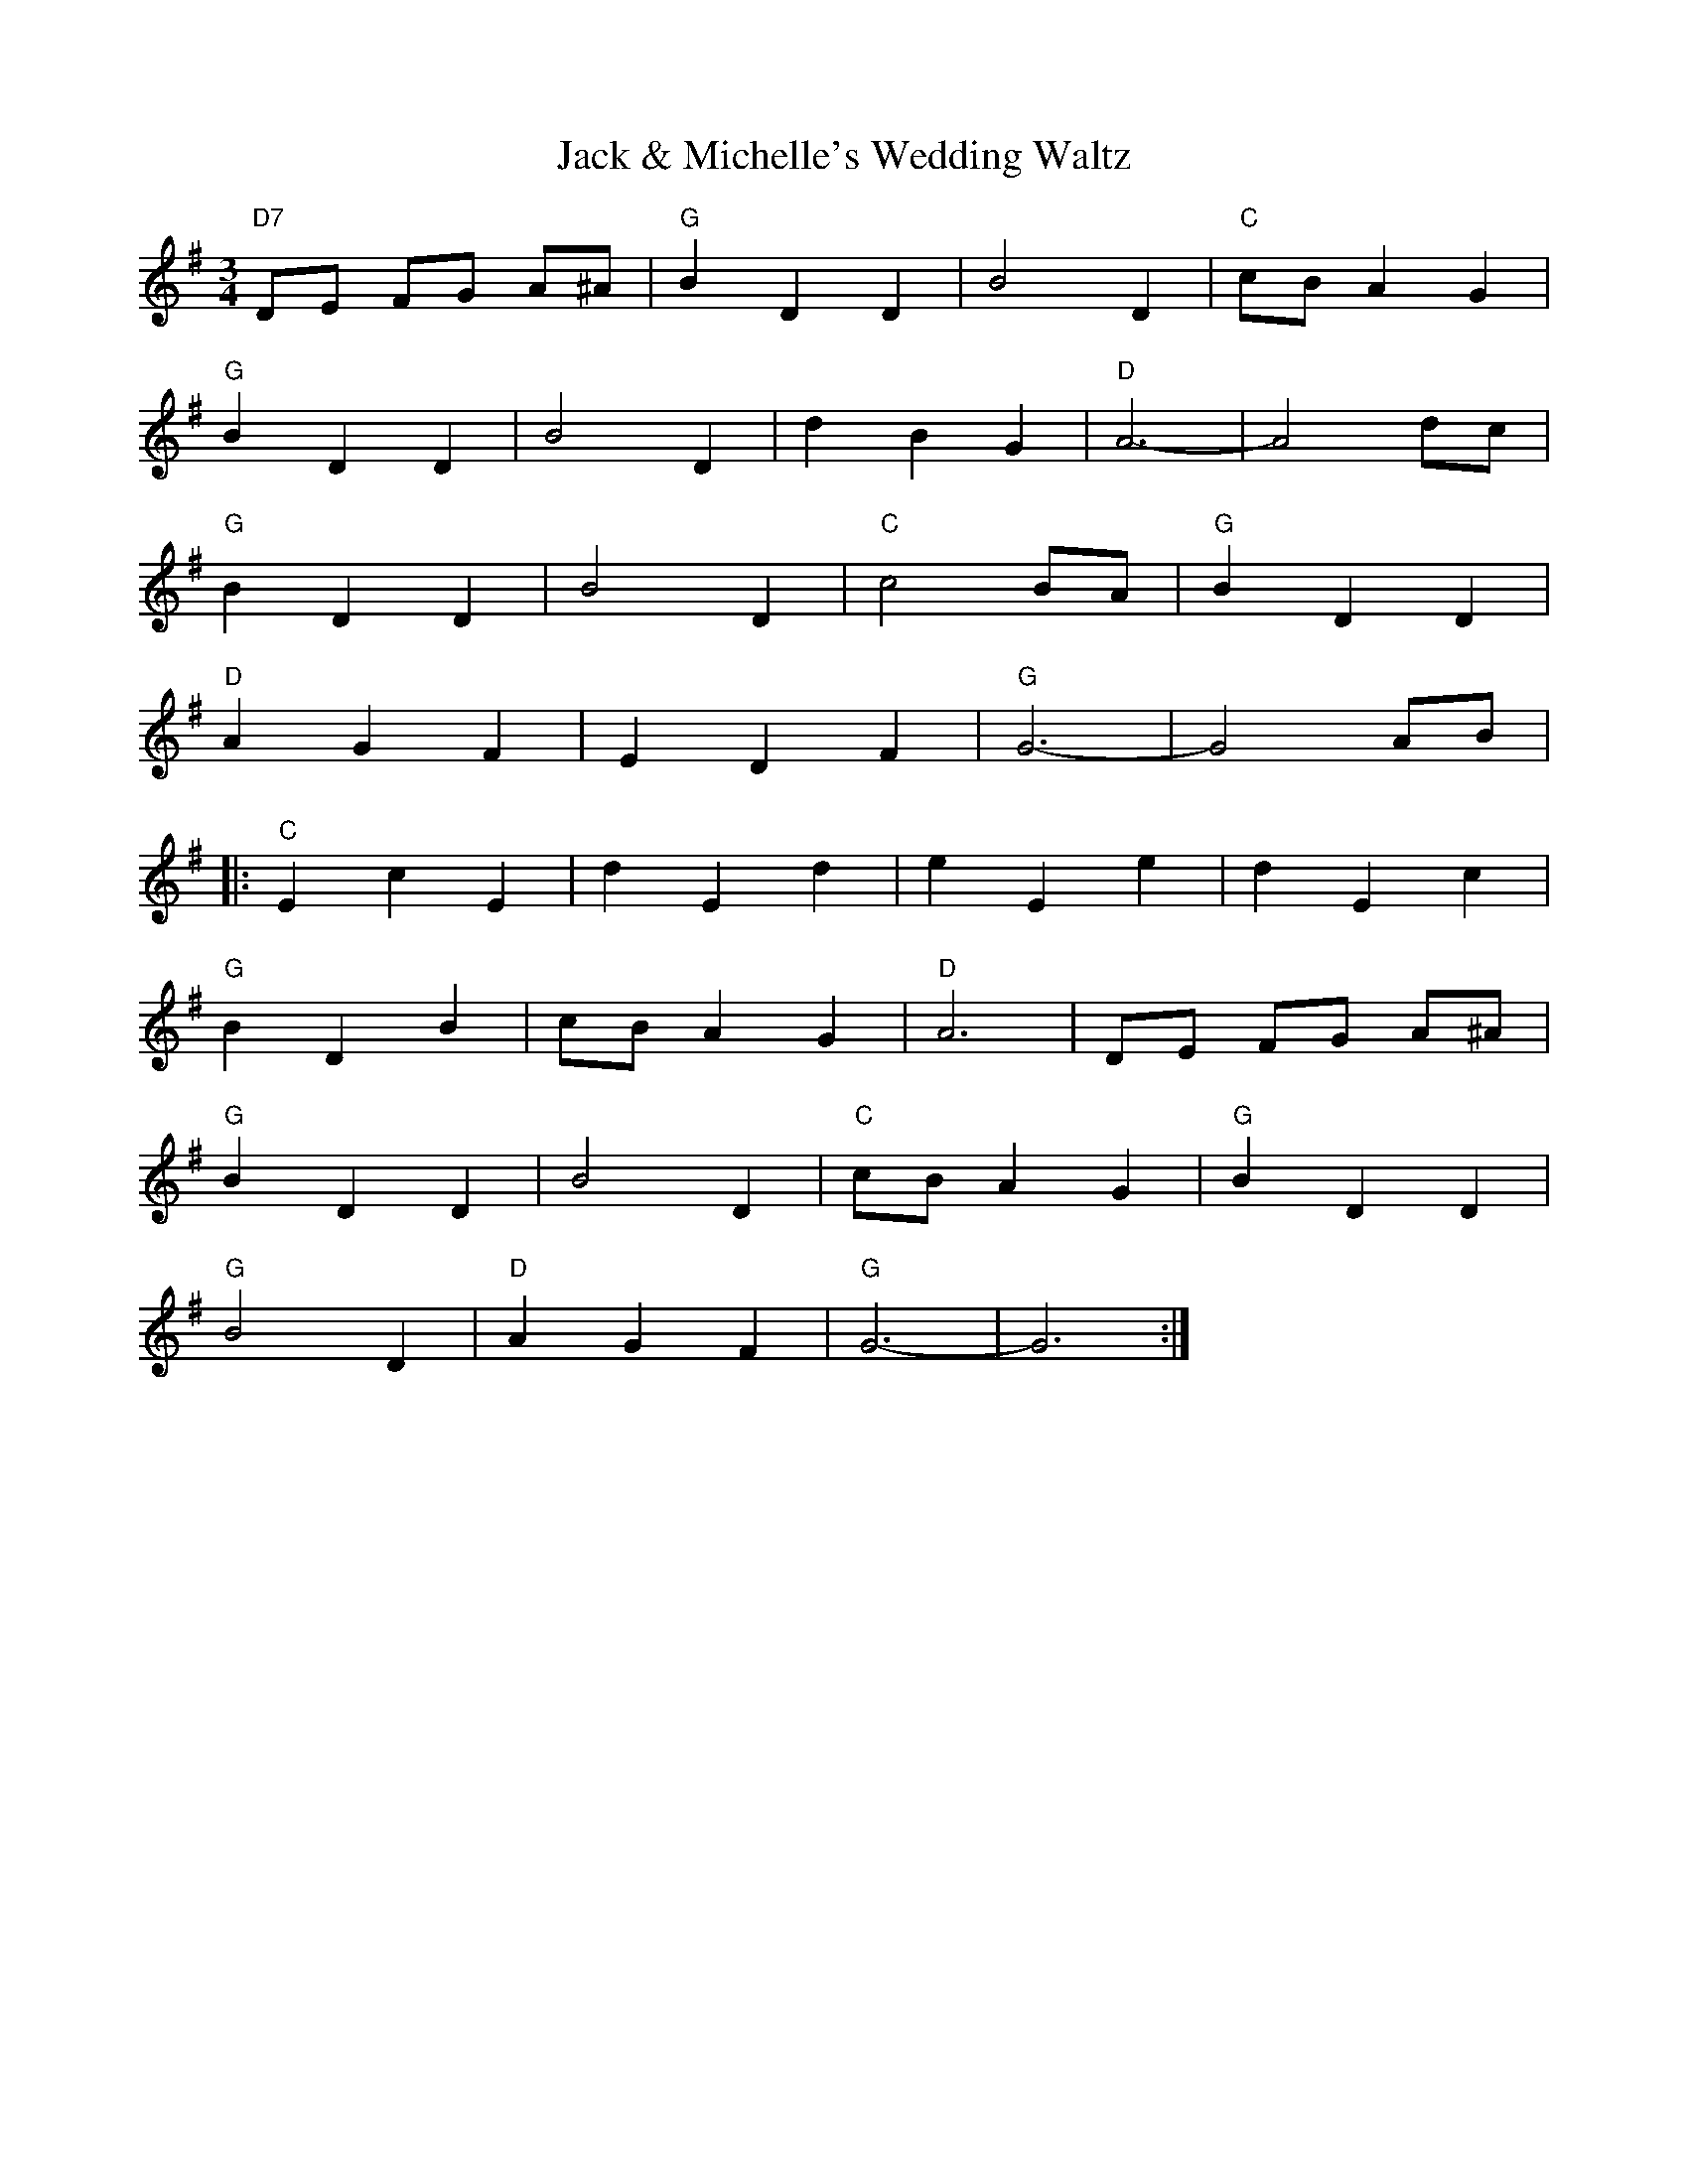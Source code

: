 X:0
T:Jack & Michelle's Wedding Waltz
M:3/4
R:Waltz
K:G
"D7"DE FG A^A|"G"B2D2D2|B4D2|"C"cB A2G2|!
"G"B2D2D2|B4D2|d2B2G2|"D"A6-|A4 dc|!
"G"B2D2D2|B4D2|"C"c4BA|"G"B2D2D2|!
"D"A2G2F2|E2D2F2|"G"G6-|G4 AB|!
|:"C"E2c2E2| d2E2d2|e2E2e2|d2 E2c2|!
"G"B2D2B2| cBA2G2|"D"A6|DE FG A^A|!
"G"B2D2D2|B4D2|"C"cB A2G2|"G"B2D2D2|!
"G"B4D2|"D"A2G2F2|"G"G6-|G6:|]

